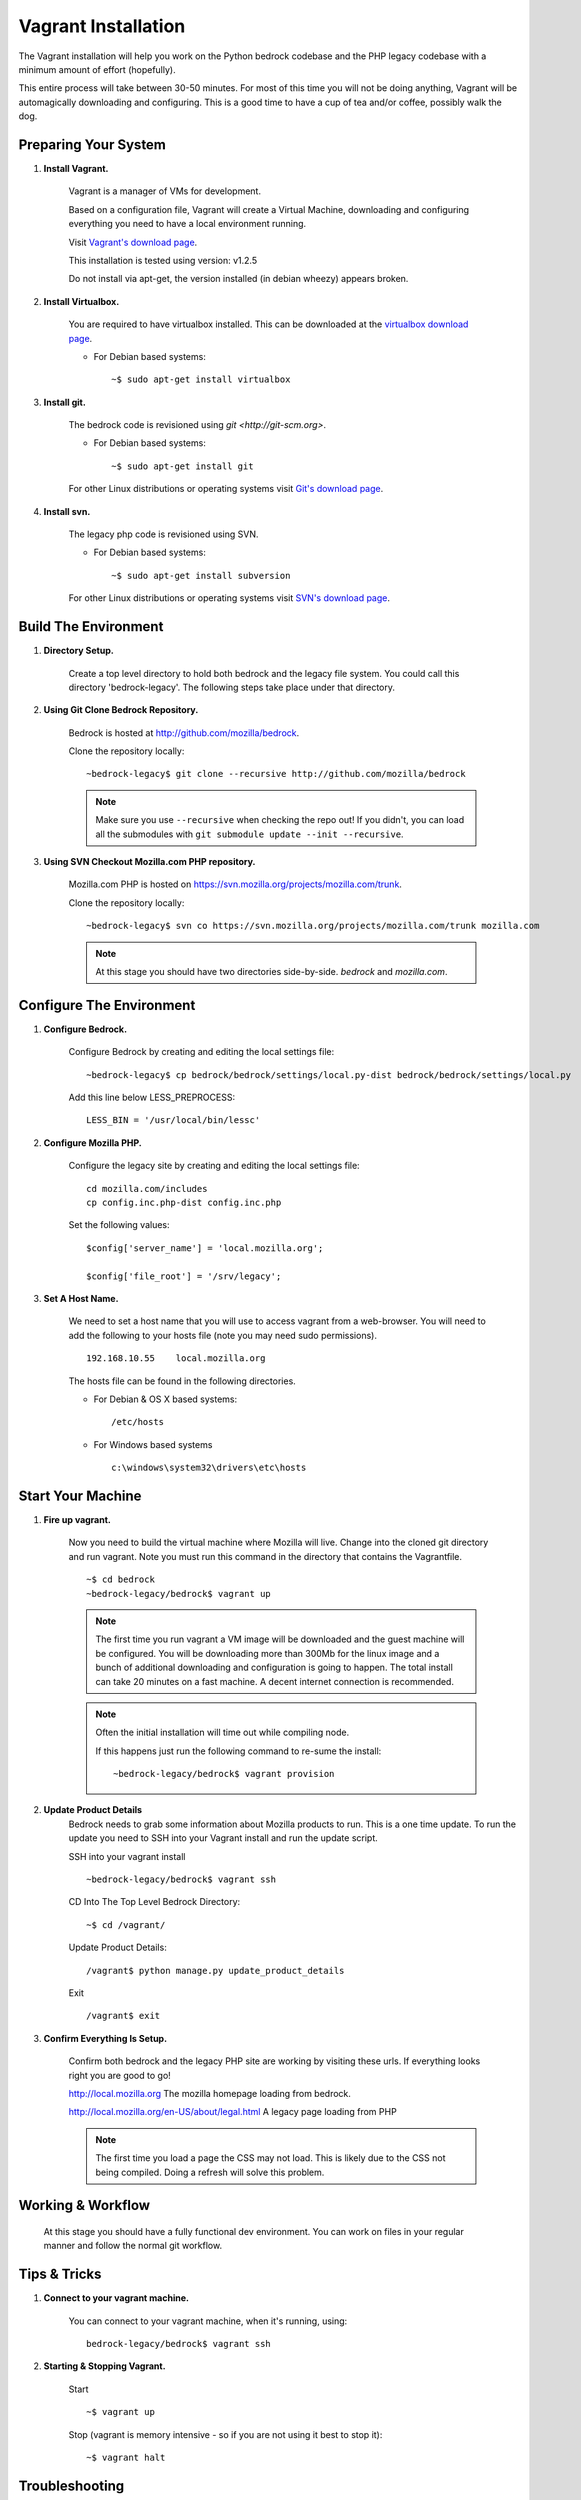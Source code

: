 .. This Source Code Form is subject to the terms of the Mozilla Public
.. License, v. 2.0. If a copy of the MPL was not distributed with this
.. file, You can obtain one at http://mozilla.org/MPL/2.0/.

.. _vagrant:


========================
Vagrant Installation
========================

The Vagrant installation will help you work on the Python bedrock codebase 
and the PHP legacy codebase with a minimum amount of effort (hopefully).

This entire process will take between 30-50 minutes. For most of this time you will 
not be doing anything, Vagrant will be automagically downloading and configuring. 
This is a good time to have a cup of tea and/or coffee, possibly walk the dog.

Preparing Your System
---------------------

#. **Install Vagrant.**

    Vagrant is a manager of VMs for development. 

    Based on a configuration file, Vagrant will create a Virtual Machine, downloading
    and configuring everything you need to have a local environment running. 

    Visit `Vagrant's download page <http://downloads.vagrantup.com/>`_. 

    This installation is tested using version: v1.2.5

    Do not install via apt-get, the version installed (in debian wheezy) appears
    broken.   

#. **Install Virtualbox.** 

    You are required to have virtualbox installed. This can be downloaded
    at the `virtualbox download page <https://www.virtualbox.org/>`_.

    - For Debian based systems::

      ~$ sudo apt-get install virtualbox    
    

#. **Install git.**

    The bedrock code is revisioned using `git <http://git-scm.org>`. 

    - For Debian based systems::

      ~$ sudo apt-get install git

    For other Linux distributions or operating systems visit `Git's
    download page <http://git-scm.com/downloads>`_.

#. **Install svn.**
    
    The legacy php code is revisioned using SVN. 

    - For Debian based systems::

      ~$ sudo apt-get install subversion

    For other Linux distributions or operating systems visit `SVN's
    download page <http://subversion.apache.org/packages.html>`_.



Build The Environment
---------------------

#. **Directory Setup.**

    Create a top level directory to hold both bedrock and the legacy file system. 
    You could call this directory 'bedrock-legacy'. The following steps take
    place under that directory.

#. **Using Git Clone Bedrock Repository.**

      Bedrock is hosted at `<http://github.com/mozilla/bedrock>`_.

      Clone the repository locally::

      ~bedrock-legacy$ git clone --recursive http://github.com/mozilla/bedrock

      .. note::

        Make sure you use ``--recursive`` when checking the repo out!
        If you didn't, you can load all the submodules with ``git
        submodule update --init --recursive``.

#. **Using SVN Checkout Mozilla.com PHP repository.**

    Mozilla.com PHP is hosted on `<https://svn.mozilla.org/projects/mozilla.com/trunk>`_.

    Clone the repository locally::

      ~bedrock-legacy$ svn co https://svn.mozilla.org/projects/mozilla.com/trunk mozilla.com

    .. note::

      At this stage you should have two directories side-by-side. `bedrock` and `mozilla.com`.


Configure The Environment
-------------------------

#. **Configure Bedrock.**

    Configure Bedrock by creating and editing the local settings file::

      ~bedrock-legacy$ cp bedrock/bedrock/settings/local.py-dist bedrock/bedrock/settings/local.py
     
    Add this line below LESS_PREPROCESS::

      LESS_BIN = '/usr/local/bin/lessc'

#. **Configure Mozilla PHP.**

    Configure the legacy site by creating and editing the local settings file::

      cd mozilla.com/includes
      cp config.inc.php-dist config.inc.php

    Set the following values::   
   
      $config['server_name'] = 'local.mozilla.org';

      $config['file_root'] = '/srv/legacy'; 

#. **Set A Host Name.**

    We need to set a host name that you will use to access vagrant from a web-browser.
    You will need to add the following to your hosts file (note you may need 
    sudo permissions). ::

      192.168.10.55    local.mozilla.org

    The hosts file can be found in the following directories.  
   
    - For Debian & OS X based systems::

      /etc/hosts 

    - For Windows based systems ::

        c:\windows\system32\drivers\etc\hosts      


Start Your Machine
---------------------

#. **Fire up vagrant.**

    Now you need to build the virtual machine where Mozilla will live. Change into the 
    cloned git directory and run vagrant. Note you must run this command in the 
    directory that contains the Vagrantfile. ::
    
      ~$ cd bedrock
      ~bedrock-legacy/bedrock$ vagrant up

    .. note::
      The first time you run vagrant a VM image will be downloaded
      and the guest machine will be configured. You will be
      downloading more than 300Mb for the linux image and a bunch of additional
      downloading and configuration is going to happen. The total install can 
      take 20 minutes on a fast machine. A decent internet connection is 
      recommended.

    .. note::
      Often the initial installation will time out while
      compiling node.

      If this happens just run the following command to re-sume the install: :: 

      ~bedrock-legacy/bedrock$ vagrant provision


#. **Update Product Details**
    Bedrock needs to grab some information about Mozilla products to run. This is a 
    one time update. To run the update you need to SSH into your Vagrant install 
    and run the update script.

    SSH into your vagrant install ::
    
      ~bedrock-legacy/bedrock$ vagrant ssh

    CD Into The Top Level Bedrock Directory::

      ~$ cd /vagrant/

    Update Product Details::
    
      /vagrant$ python manage.py update_product_details

    Exit ::

      /vagrant$ exit


#. **Confirm Everything Is Setup.**

    Confirm both bedrock and the legacy PHP site are working by visiting
    these urls. If everything looks right you are good to go!

    http://local.mozilla.org
    The mozilla homepage loading from bedrock.


    http://local.mozilla.org/en-US/about/legal.html
    A legacy page loading from PHP

    .. note::
      The first time you load a page the CSS may not load. This is likely
      due to the CSS not being compiled. Doing a refresh will solve this problem.

Working & Workflow
---------------------

    At this stage you should have a fully functional dev environment. You can work 
    on files in your regular manner and follow the normal git workflow.



Tips & Tricks
---------------------

#. **Connect to your vagrant machine.**

    You can connect to your vagrant machine, when it's running, using: ::

      bedrock-legacy/bedrock$ vagrant ssh

#. **Starting & Stopping Vagrant.**    
  
    Start ::

      ~$ vagrant up

    Stop (vagrant is memory intensive - so if you are not using it best to stop it)::

      ~$ vagrant halt 

Troubleshooting
---------------------    
  Find us on irc in #webprod


